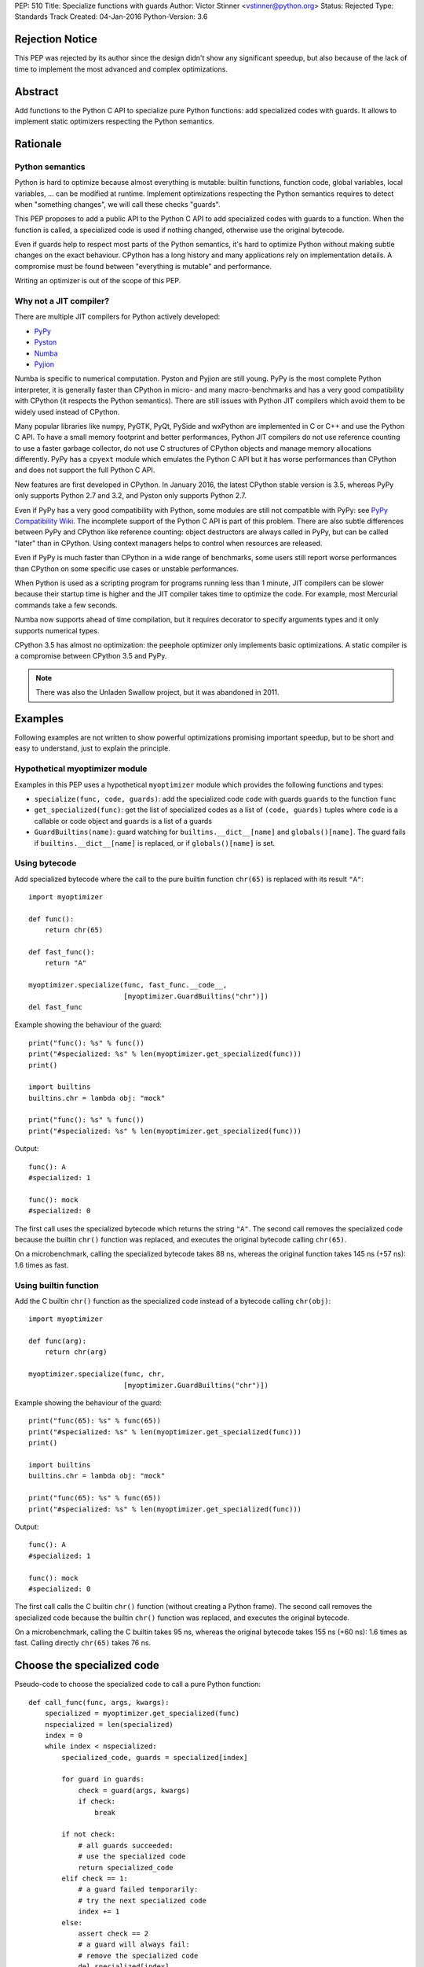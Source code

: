 PEP: 510
Title: Specialize functions with guards
Author: Victor Stinner <vstinner@python.org>
Status: Rejected
Type: Standards Track
Created: 04-Jan-2016
Python-Version: 3.6


Rejection Notice
================

This PEP was rejected by its author since the design didn't show any
significant speedup, but also because of the lack of time to implement
the most advanced and complex optimizations.


Abstract
========

Add functions to the Python C API to specialize pure Python functions:
add specialized codes with guards. It allows to implement static
optimizers respecting the Python semantics.


Rationale
=========

Python semantics
----------------

Python is hard to optimize because almost everything is mutable: builtin
functions, function code, global variables, local variables, ... can be
modified at runtime. Implement optimizations respecting the Python
semantics requires to detect when "something changes", we will call these
checks "guards".

This PEP proposes to add a public API to the Python C API to add
specialized codes with guards to a function. When the function is
called, a specialized code is used if nothing changed, otherwise use the
original bytecode.

Even if guards help to respect most parts of the Python semantics, it's
hard to optimize Python without making subtle changes on the exact
behaviour. CPython has a long history and many applications rely on
implementation details. A compromise must be found between "everything
is mutable" and performance.

Writing an optimizer is out of the scope of this PEP.


Why not a JIT compiler?
-----------------------

There are multiple JIT compilers for Python actively developed:

* `PyPy <http://pypy.org/>`_
* `Pyston <https://github.com/dropbox/pyston>`_
* `Numba <http://numba.pydata.org/>`_
* `Pyjion <https://github.com/microsoft/pyjion>`_

Numba is specific to numerical computation.  Pyston and Pyjion are still
young.  PyPy is the most complete Python interpreter, it is generally
faster than CPython in micro- and many macro-benchmarks and has a very
good compatibility with CPython (it respects the Python semantics).
There are still issues with Python JIT compilers which avoid them to be
widely used instead of CPython.

Many popular libraries like numpy, PyGTK, PyQt, PySide and wxPython are
implemented in C or C++ and use the Python C API. To have a small memory
footprint and better performances, Python JIT compilers do not use
reference counting to use a faster garbage collector, do not use C
structures of CPython objects and manage memory allocations differently.
PyPy has a ``cpyext`` module which emulates the Python C API but it has
worse performances than CPython and does not support the full Python C
API.

New features are first developed in CPython. In January 2016, the
latest CPython stable version is 3.5, whereas PyPy only supports Python
2.7 and 3.2, and Pyston only supports Python 2.7.

Even if PyPy has a very good compatibility with Python, some modules are
still not compatible with PyPy: see `PyPy Compatibility Wiki
<https://bitbucket.org/pypy/compatibility/wiki/Home>`_. The incomplete
support of the Python C API is part of this problem. There are also
subtle differences between PyPy and CPython like reference counting:
object destructors are always called in PyPy, but can be called "later"
than in CPython. Using context managers helps to control when resources
are released.

Even if PyPy is much faster than CPython in a wide range of benchmarks,
some users still report worse performances than CPython on some specific
use cases or unstable performances.

When Python is used as a scripting program for programs running less
than 1 minute, JIT compilers can be slower because their startup time is
higher and the JIT compiler takes time to optimize the code. For
example, most Mercurial commands take a few seconds.

Numba now supports ahead of time compilation, but it requires decorator
to specify arguments types and it only supports numerical types.

CPython 3.5 has almost no optimization: the peephole optimizer only
implements basic optimizations. A static compiler is a compromise
between CPython 3.5 and PyPy.

.. note::
   There was also the Unladen Swallow project, but it was abandoned in
   2011.


Examples
========

Following examples are not written to show powerful optimizations
promising important speedup, but to be short and easy to understand,
just to explain the principle.

Hypothetical myoptimizer module
-------------------------------

Examples in this PEP uses a hypothetical ``myoptimizer`` module which
provides the following functions and types:

* ``specialize(func, code, guards)``: add the specialized code ``code``
  with guards ``guards`` to the function ``func``
* ``get_specialized(func)``: get the list of specialized codes as a list
  of ``(code, guards)`` tuples where ``code`` is a callable or code object
  and ``guards`` is a list of a guards
* ``GuardBuiltins(name)``: guard watching for
  ``builtins.__dict__[name]`` and ``globals()[name]``. The guard fails
  if ``builtins.__dict__[name]`` is replaced, or if ``globals()[name]``
  is set.


Using bytecode
--------------

Add specialized bytecode where the call to the pure builtin function
``chr(65)`` is replaced with its result ``"A"``::

    import myoptimizer

    def func():
        return chr(65)

    def fast_func():
        return "A"

    myoptimizer.specialize(func, fast_func.__code__,
                           [myoptimizer.GuardBuiltins("chr")])
    del fast_func

Example showing the behaviour of the guard::

    print("func(): %s" % func())
    print("#specialized: %s" % len(myoptimizer.get_specialized(func)))
    print()

    import builtins
    builtins.chr = lambda obj: "mock"

    print("func(): %s" % func())
    print("#specialized: %s" % len(myoptimizer.get_specialized(func)))

Output::

    func(): A
    #specialized: 1

    func(): mock
    #specialized: 0

The first call uses the specialized bytecode which returns the string
``"A"``. The second call removes the specialized code because the
builtin ``chr()`` function was replaced, and executes the original
bytecode calling ``chr(65)``.

On a microbenchmark, calling the specialized bytecode takes 88 ns,
whereas the original function takes 145 ns (+57 ns): 1.6 times as fast.


Using builtin function
----------------------

Add the C builtin ``chr()`` function as the specialized code instead of
a bytecode calling ``chr(obj)``::

    import myoptimizer

    def func(arg):
        return chr(arg)

    myoptimizer.specialize(func, chr,
                           [myoptimizer.GuardBuiltins("chr")])

Example showing the behaviour of the guard::

    print("func(65): %s" % func(65))
    print("#specialized: %s" % len(myoptimizer.get_specialized(func)))
    print()

    import builtins
    builtins.chr = lambda obj: "mock"

    print("func(65): %s" % func(65))
    print("#specialized: %s" % len(myoptimizer.get_specialized(func)))

Output::

    func(): A
    #specialized: 1

    func(): mock
    #specialized: 0

The first call calls the C builtin ``chr()`` function (without creating
a Python frame). The second call removes the specialized code because
the builtin ``chr()`` function was replaced, and executes the original
bytecode.

On a microbenchmark, calling the C builtin takes 95 ns, whereas the
original bytecode takes 155 ns (+60 ns): 1.6 times as fast. Calling
directly ``chr(65)`` takes 76 ns.


Choose the specialized code
===========================

Pseudo-code to choose the specialized code to call a pure Python
function::

    def call_func(func, args, kwargs):
        specialized = myoptimizer.get_specialized(func)
        nspecialized = len(specialized)
        index = 0
        while index < nspecialized:
            specialized_code, guards = specialized[index]

            for guard in guards:
                check = guard(args, kwargs)
                if check:
                    break

            if not check:
                # all guards succeeded:
                # use the specialized code
                return specialized_code
            elif check == 1:
                # a guard failed temporarily:
                # try the next specialized code
                index += 1
            else:
                assert check == 2
                # a guard will always fail:
                # remove the specialized code
                del specialized[index]

        # if a guard of each specialized code failed, or if the function
        # has no specialized code, use original bytecode
        code = func.__code__



Changes
=======

Changes to the Python C API:

* Add a ``PyFuncGuardObject`` object and a ``PyFuncGuard_Type`` type
* Add a ``PySpecializedCode`` structure
* Add the following fields to the ``PyFunctionObject`` structure::

    Py_ssize_t nb_specialized;
    PySpecializedCode *specialized;

* Add function methods:

  * ``PyFunction_Specialize()``
  * ``PyFunction_GetSpecializedCodes()``
  * ``PyFunction_GetSpecializedCode()``
  * ``PyFunction_RemoveSpecialized()``
  * ``PyFunction_RemoveAllSpecialized()``

None of these function and types are exposed at the Python level.

All these additions are explicitly excluded of the stable ABI.

When a function code is replaced (``func.__code__ = new_code``), all
specialized codes and guards are removed.


Function guard
--------------

Add a function guard object::

    typedef struct {
        PyObject ob_base;
        int (*init) (PyObject *guard, PyObject *func);
        int (*check) (PyObject *guard, PyObject **stack, int na, int nk);
    } PyFuncGuardObject;

The ``init()`` function initializes a guard:

* Return ``0`` on success
* Return ``1`` if the guard will always fail: ``PyFunction_Specialize()``
  must ignore the specialized code
* Raise an exception and return ``-1`` on error


The ``check()`` function checks a guard:

* Return ``0`` on success
* Return ``1`` if the guard failed temporarily
* Return ``2`` if the guard will always fail: the specialized code must
  be removed
* Raise an exception and return ``-1`` on error

*stack* is an array of arguments: indexed arguments followed by (*key*,
*value*) pairs of keyword arguments. *na* is the number of indexed
arguments. *nk* is the number of keyword arguments: the number of (*key*,
*value*) pairs. ``stack`` contains ``na + nk * 2`` objects.


Specialized code
----------------

Add a specialized code structure::

    typedef struct {
        PyObject *code;        /* callable or code object */
        Py_ssize_t nb_guard;
        PyObject **guards;     /* PyFuncGuardObject objects */
    } PySpecializedCode;


Function methods
----------------

PyFunction_Specialize
^^^^^^^^^^^^^^^^^^^^^

Add a function method to specialize the function, add a specialized code
with guards::

    int PyFunction_Specialize(PyObject *func,
                              PyObject *code, PyObject *guards)

If *code* is a Python function, the code object of the *code* function
is used as the specialized code. The specialized Python function must
have the same parameter defaults, the same keyword parameter defaults,
and must not have specialized code.

If *code* is a Python function or a code object, a new code object is
created and the code name and first line number of the code object of
*func* are copied. The specialized code must have the same cell
variables and the same free variables.

Result:

* Return ``0`` on success
* Return ``1`` if the specialization has been ignored
* Raise an exception and return ``-1`` on error


PyFunction_GetSpecializedCodes
^^^^^^^^^^^^^^^^^^^^^^^^^^^^^^

Add a function method to get the list of specialized codes::

    PyObject* PyFunction_GetSpecializedCodes(PyObject *func)

Return a list of (*code*, *guards*) tuples where *code* is a callable or
code object and *guards* is a list of ``PyFuncGuard`` objects. Raise an
exception and return ``NULL`` on error.


PyFunction_GetSpecializedCode
^^^^^^^^^^^^^^^^^^^^^^^^^^^^^

Add a function method checking guards to choose a specialized code::

    PyObject* PyFunction_GetSpecializedCode(PyObject *func,
                                            PyObject **stack,
                                            int na, int nk)

See ``check()`` function of guards for *stack*, *na* and *nk* arguments.
Return a callable or a code object on success. Raise an exception and
return ``NULL`` on error.


PyFunction_RemoveSpecialized
^^^^^^^^^^^^^^^^^^^^^^^^^^^^

Add a function method to remove a specialized code with its guards by
its index::

    int PyFunction_RemoveSpecialized(PyObject *func, Py_ssize_t index)

Return ``0`` on success or if the index does not exist. Raise an exception and
return ``-1`` on error.


PyFunction_RemoveAllSpecialized
^^^^^^^^^^^^^^^^^^^^^^^^^^^^^^^

Add a function method to remove all specialized codes and guards of a
function::

    int PyFunction_RemoveAllSpecialized(PyObject *func)

Return ``0`` on success. Raise an exception and return ``-1`` if *func* is not
a function.


Benchmark
---------

Microbenchmark on ``python3.6 -m timeit -s 'def f(): pass' 'f()'`` (best
of 3 runs):

* Original Python: 79 ns
* Patched Python: 79 ns

According to this microbenchmark, the changes has no overhead on calling
a Python function without specialization.


Implementation
==============

The `issue #26098: PEP 510: Specialize functions with guards
<http://bugs.python.org/issue26098>`_ contains a patch which implements
this PEP.


Other implementations of Python
===============================

This PEP only contains changes to the Python C API, the Python API is
unchanged. Other implementations of Python are free to not implement new
additions, or implement added functions as no-op:

* ``PyFunction_Specialize()``: always return ``1`` (the specialization
  has been ignored)
* ``PyFunction_GetSpecializedCodes()``: always return an empty list
* ``PyFunction_GetSpecializedCode()``: return the function code object,
  as the existing ``PyFunction_GET_CODE()`` macro


Discussion
==========

Thread on the python-ideas mailing list: `RFC: PEP: Specialized
functions with guards
<https://mail.python.org/pipermail/python-ideas/2016-January/037703.html>`_.


Copyright
=========

This document has been placed in the public domain.
